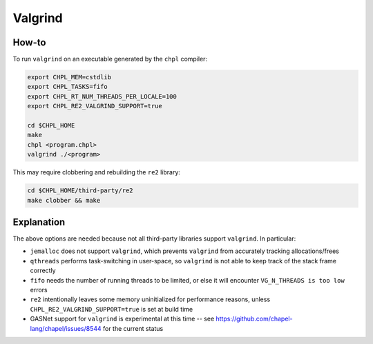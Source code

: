 Valgrind
========

How-to 
------

To run ``valgrind`` on an executable generated by the ``chpl`` compiler:

.. code-block:: bash

     export CHPL_MEM=cstdlib
     export CHPL_TASKS=fifo
     export CHPL_RT_NUM_THREADS_PER_LOCALE=100
     export CHPL_RE2_VALGRIND_SUPPORT=true

     cd $CHPL_HOME
     make
     chpl <program.chpl>
     valgrind ./<program>

This may require clobbering and rebuilding the ``re2`` library:

.. code-block:: bash

     cd $CHPL_HOME/third-party/re2
     make clobber && make

Explanation
-----------

The above options are needed because not all third-party libraries support
``valgrind``. In particular:

- ``jemalloc`` does not support ``valgrind``, which prevents ``valgrind`` from
  accurately tracking allocations/frees
- ``qthreads`` performs task-switching in user-space, so ``valgrind`` is not
  able to keep track of the stack frame correctly
- ``fifo`` needs the number of running threads to be limited, or else it will
  encounter ``VG_N_THREADS is too low`` errors
- ``re2`` intentionally leaves some memory uninitialized for performance
  reasons, unless ``CHPL_RE2_VALGRIND_SUPPORT=true`` is set at build time
- GASNet support for ``valgrind`` is experimental at this time -- see 
  https://github.com/chapel-lang/chapel/issues/8544 for the current status
